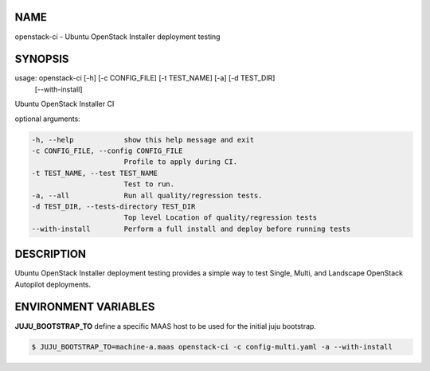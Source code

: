 NAME
====

openstack-ci - Ubuntu OpenStack Installer deployment testing

SYNOPSIS
========

usage: openstack-ci [-h] [-c CONFIG_FILE] [-t TEST_NAME] [-a] [-d TEST_DIR]
                    [--with-install]

Ubuntu OpenStack Installer CI

optional arguments:

.. code::

      -h, --help            show this help message and exit
      -c CONFIG_FILE, --config CONFIG_FILE
                            Profile to apply during CI.
      -t TEST_NAME, --test TEST_NAME
                            Test to run.
      -a, --all             Run all quality/regression tests.
      -d TEST_DIR, --tests-directory TEST_DIR
                            Top level Location of quality/regression tests
      --with-install        Perform a full install and deploy before running tests

DESCRIPTION
===========

Ubuntu OpenStack Installer deployment testing provides a simple way to
test Single, Multi, and Landscape OpenStack Autopilot deployments.

ENVIRONMENT VARIABLES
=====================

**JUJU_BOOTSTRAP_TO**
define a specific MAAS host to be used for the initial juju bootstrap.

.. code::

   $ JUJU_BOOTSTRAP_TO=machine-a.maas openstack-ci -c config-multi.yaml -a --with-install

